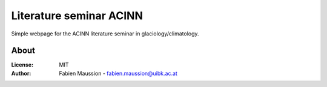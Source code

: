 .. -*- rst -*- -*- restructuredtext -*-
.. This file should be written using restructured text conventions

========================
Literature seminar ACINN
========================

Simple webpage for the ACINN literature seminar in glaciology/climatology.


About
-----

:License:
    MIT

:Author:
    Fabien Maussion - fabien.maussion@uibk.ac.at

